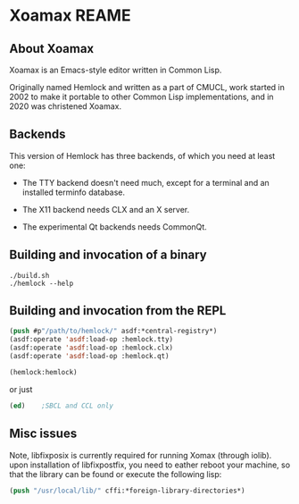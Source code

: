 


* Xoamax REAME

** About Xoamax

   Xoamax is an Emacs-style editor written in Common Lisp.

   Originally named Hemlock and written as a part of CMUCL, work
   started in 2002 to make it portable to other Common Lisp
   implementations, and in 2020 was christened Xoamax.


** Backends

   This version of Hemlock has three backends, of which you need at least
   one:

     * The TTY backend doesn't need much, except for a terminal
       and an installed terminfo database.

     * The X11 backend needs CLX and an X server.

     * The experimental Qt backends needs CommonQt.



**  Building and invocation of a binary
    #+BEGIN_SRC shell  :tangle no
      ./build.sh
      ./hemlock --help
    #+END_SRC


** Building and invocation from the REPL
   #+BEGIN_SRC lisp  :tangle no
     (push #p"/path/to/hemlock/" asdf:*central-registry*)
     (asdf:operate 'asdf:load-op :hemlock.tty)
     (asdf:operate 'asdf:load-op :hemlock.clx)
     (asdf:operate 'asdf:load-op :hemlock.qt)

     (hemlock:hemlock)
   #+END_SRC

 or just

   #+BEGIN_SRC lisp  :tangle no
     (ed)    ;SBCL and CCL only
   #+END_SRC
   

** Misc issues
   Note, libfixposix is currently required for running Xomax (through
   iolib).  upon installation of libfixpostfix, you need to eather
   reboot your machine, so that the library can be found or execute
   the following lisp:

   #+BEGIN_SRC lisp  :tangle no
     (push "/usr/local/lib/" cffi:*foreign-library-directories*)
   #+END_SRC

   
